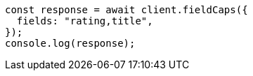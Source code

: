 // This file is autogenerated, DO NOT EDIT
// Use `node scripts/generate-docs-examples.js` to generate the docs examples

[source, js]
----
const response = await client.fieldCaps({
  fields: "rating,title",
});
console.log(response);
----
